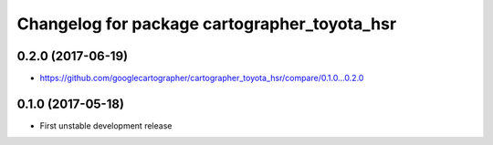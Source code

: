 ^^^^^^^^^^^^^^^^^^^^^^^^^^^^^^^^^^^^^^^^^^^^^
Changelog for package cartographer_toyota_hsr
^^^^^^^^^^^^^^^^^^^^^^^^^^^^^^^^^^^^^^^^^^^^^

0.2.0 (2017-06-19)
------------------
* https://github.com/googlecartographer/cartographer_toyota_hsr/compare/0.1.0...0.2.0

0.1.0 (2017-05-18)
------------------
* First unstable development release
